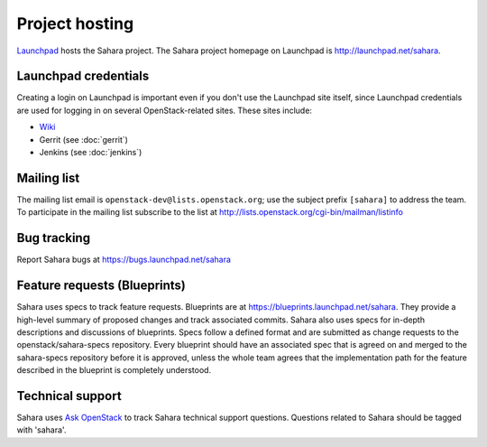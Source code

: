 Project hosting
===============

`Launchpad`_ hosts the Sahara project. The Sahara project homepage on
Launchpad is http://launchpad.net/sahara.

Launchpad credentials
---------------------

Creating a login on Launchpad is important even if you don't use the Launchpad
site itself, since Launchpad credentials are used for logging in on several
OpenStack-related sites. These sites include:

* `Wiki`_
* Gerrit (see :doc:`gerrit`)
* Jenkins (see :doc:`jenkins`)

Mailing list
------------

The mailing list email is ``openstack-dev@lists.openstack.org``; use the
subject prefix ``[sahara]`` to address the team. To participate in the
mailing list subscribe to the list at
http://lists.openstack.org/cgi-bin/mailman/listinfo

Bug tracking
------------

Report Sahara bugs at https://bugs.launchpad.net/sahara

Feature requests (Blueprints)
-----------------------------

Sahara uses specs to track feature requests. Blueprints are at
https://blueprints.launchpad.net/sahara. They provide a high-level summary of
proposed changes and track associated commits. Sahara also uses specs for
in-depth descriptions and discussions of blueprints. Specs follow a defined
format and are submitted as change requests to the openstack/sahara-specs
repository. Every blueprint should have an associated spec that is agreed
on and merged to the sahara-specs repository before it is approved, unless the
whole team agrees that the implementation path for the feature described in
the blueprint is completely understood.

Technical support
-----------------

Sahara uses `Ask OpenStack`_ to track Sahara technical support questions.
Questions related to Sahara should be tagged with 'sahara'.

.. _Launchpad: http://launchpad.net
.. _Wiki: http://wiki.openstack.org/sahara
.. _Sahara Drivers: https://launchpad.net/~sahara-drivers
.. _Sahara Bug Team: https://launchpad.net/~sahara-bugs
.. _Ask OpenStack: https://ask.openstack.org
